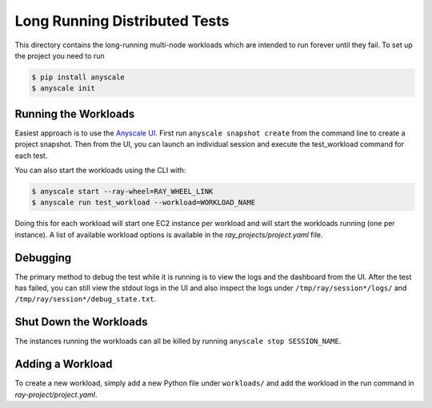 Long Running Distributed Tests
==================

This directory contains the long-running multi-node workloads which are intended to run
forever until they fail. To set up the project you need to run

.. code-block:: bash

    $ pip install anyscale
    $ anyscale init

Running the Workloads
---------------------
Easiest approach is to use the `Anyscale UI <https://www.anyscale.dev/>`_. First run ``anyscale snapshot create`` from the command line to create a project snapshot. Then from the UI, you can launch an individual session and execute the test_workload command for each test. 

You can also start the workloads using the CLI with:

.. code-block:: bash

    $ anyscale start --ray-wheel=RAY_WHEEL_LINK
    $ anyscale run test_workload --workload=WORKLOAD_NAME


Doing this for each workload will start one EC2 instance per workload and will start the workloads
running (one per instance). A list of
available workload options is available in the `ray_projects/project.yaml` file.


Debugging
-----------------------
The primary method to debug the test while it is running is to view the logs and the dashboard from the UI. After the test has failed, you can still view the stdout logs in the UI and also inspect
the logs under ``/tmp/ray/session*/logs/`` and
``/tmp/ray/session*/debug_state.txt``.

Shut Down the Workloads
-----------------------

The instances running the workloads can all be killed by running
``anyscale stop SESSION_NAME``.

Adding a Workload
-----------------

To create a new workload, simply add a new Python file under ``workloads/`` and
add the workload in the run command in `ray-project/project.yaml`.
